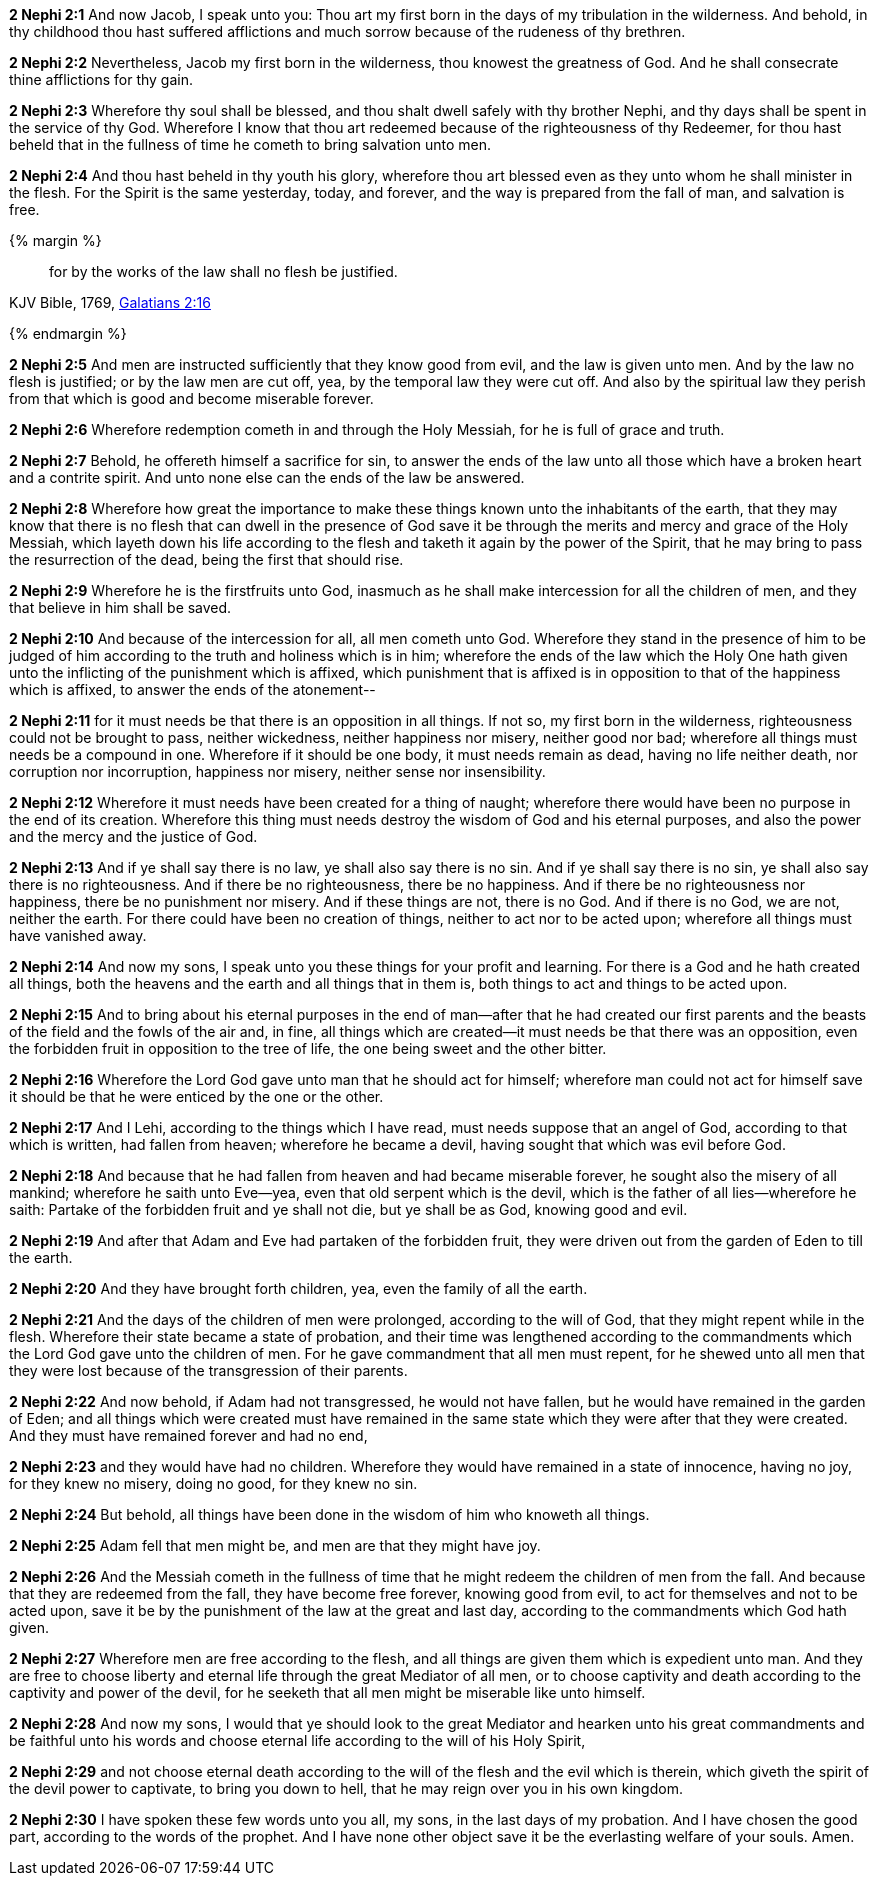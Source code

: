 *2 Nephi 2:1* And now Jacob, I speak unto you: Thou art my first born in the days of my tribulation in the wilderness. And behold, in thy childhood thou hast suffered afflictions and much sorrow because of the rudeness of thy brethren.

*2 Nephi 2:2* Nevertheless, Jacob my first born in the wilderness, thou knowest the greatness of God. And he shall consecrate thine afflictions for thy gain.

*2 Nephi 2:3* Wherefore thy soul shall be blessed, and thou shalt dwell safely with thy brother Nephi, and thy days shall be spent in the service of thy God. Wherefore I know that thou art redeemed because of the righteousness of thy Redeemer, for thou hast beheld that in the fullness of time he cometh to bring salvation unto men.

*2 Nephi 2:4* And thou hast beheld in thy youth his glory, wherefore thou art blessed even as they unto whom he shall minister in the flesh. For the Spirit is the same yesterday, today, and forever, and the way is prepared from the fall of man, and salvation is free.

{% margin %}
____
for by the works of the law shall no flesh be justified.
____

[small]#KJV Bible, 1769, http://www.kingjamesbibleonline.org/Galatians-Chapter-2/[Galatians 2:16]#

{% endmargin %}

*2 Nephi 2:5* And men are instructed sufficiently that they know good from evil, and the law is given unto men. And [highlight-orange]#by the law no flesh is justified#; or by the law men are cut off, yea, by the temporal law they were cut off. And also by the spiritual law they perish from that which is good and become miserable forever.

*2 Nephi 2:6* Wherefore redemption cometh in and through the Holy Messiah, for he is full of grace and truth.

*2 Nephi 2:7* Behold, he offereth himself a sacrifice for sin, to answer the ends of the law unto all those which have a broken heart and a contrite spirit. And unto none else can the ends of the law be answered.

*2 Nephi 2:8* Wherefore how great the importance to make these things known unto the inhabitants of the earth, that they may know that there is no flesh that can dwell in the presence of God save it be through the merits and mercy and grace of the Holy Messiah, which layeth down his life according to the flesh and taketh it again by the power of the Spirit, that he may bring to pass the resurrection of the dead, being the first that should rise.

*2 Nephi 2:9* Wherefore he is the firstfruits unto God, inasmuch as he shall make intercession for all the children of men, and they that believe in him shall be saved.

*2 Nephi 2:10* And because of the intercession for all, all men cometh unto God. Wherefore they stand in the presence of him to be judged of him according to the truth and holiness which is in him; wherefore the ends of the law which the Holy One hath given unto the inflicting of the punishment which is affixed, which punishment that is affixed is in opposition to that of the happiness which is affixed, to answer the ends of the atonement--

*2 Nephi 2:11* for it must needs be that there is an opposition in all things. If not so, my first born in the wilderness, righteousness could not be brought to pass, neither wickedness, neither happiness nor misery, neither good nor bad; wherefore all things must needs be a compound in one. Wherefore if it should be one body, it must needs remain as dead, having no life neither death, nor corruption nor incorruption, happiness nor misery, neither sense nor insensibility.

*2 Nephi 2:12* Wherefore it must needs have been created for a thing of naught; wherefore there would have been no purpose in the end of its creation. Wherefore this thing must needs destroy the wisdom of God and his eternal purposes, and also the power and the mercy and the justice of God.

*2 Nephi 2:13* And if ye shall say there is no law, ye shall also say there is no sin. And if ye shall say there is no sin, ye shall also say there is no righteousness. And if there be no righteousness, there be no happiness. And if there be no righteousness nor happiness, there be no punishment nor misery. And if these things are not, there is no God. And if there is no God, we are not, neither the earth. For there could have been no creation of things, neither to act nor to be acted upon; wherefore all things must have vanished away.

*2 Nephi 2:14* And now my sons, I speak unto you these things for your profit and learning. For there is a God and he hath created all things, both the heavens and the earth and all things that in them is, both things to act and things to be acted upon.

*2 Nephi 2:15* And to bring about his eternal purposes in the end of man--after that he had created our first parents and the beasts of the field and the fowls of the air and, in fine, all things which are created--it must needs be that there was an opposition, even the forbidden fruit in opposition to the tree of life, the one being sweet and the other bitter.

*2 Nephi 2:16* Wherefore the Lord God gave unto man that he should act for himself; wherefore man could not act for himself save it should be that he were enticed by the one or the other.

*2 Nephi 2:17* And I Lehi, according to the things which I have read, must needs suppose that an angel of God, according to that which is written, had fallen from heaven; wherefore he became a devil, having sought that which was evil before God.

*2 Nephi 2:18* And because that he had fallen from heaven and had became miserable forever, he sought also the misery of all mankind; wherefore he saith unto Eve--yea, even that old serpent which is the devil, which is the father of all lies--wherefore he saith: Partake of the forbidden fruit and ye shall not die, but ye shall be as God, knowing good and evil.

*2 Nephi 2:19* And after that Adam and Eve had partaken of the forbidden fruit, they were driven out from the garden of Eden to till the earth.

*2 Nephi 2:20* And they have brought forth children, yea, even the family of all the earth.

*2 Nephi 2:21* And the days of the children of men were prolonged, according to the will of God, that they might repent while in the flesh. Wherefore their state became a state of probation, and their time was lengthened according to the commandments which the Lord God gave unto the children of men. For he gave commandment that all men must repent, for he shewed unto all men that they were lost because of the transgression of their parents.

*2 Nephi 2:22* And now behold, if Adam had not transgressed, he would not have fallen, but he would have remained in the garden of Eden; and all things which were created must have remained in the same state which they were after that they were created. And they must have remained forever and had no end,

*2 Nephi 2:23* and they would have had no children. Wherefore they would have remained in a state of innocence, having no joy, for they knew no misery, doing no good, for they knew no sin.

*2 Nephi 2:24* But behold, all things have been done in the wisdom of him who knoweth all things.

*2 Nephi 2:25* Adam fell that men might be, and men are that they might have joy.

*2 Nephi 2:26* And the Messiah cometh in the fullness of time that he might redeem the children of men from the fall. And because that they are redeemed from the fall, they have become free forever, knowing good from evil, to act for themselves and not to be acted upon, save it be by the punishment of the law at the great and last day, according to the commandments which God hath given.

*2 Nephi 2:27* Wherefore men are free according to the flesh, and all things are given them which is expedient unto man. And they are free to choose liberty and eternal life through the great Mediator of all men, or to choose captivity and death according to the captivity and power of the devil, for he seeketh that all men might be miserable like unto himself.

*2 Nephi 2:28* And now my sons, I would that ye should look to the great Mediator and hearken unto his great commandments and be faithful unto his words and choose eternal life according to the will of his Holy Spirit,

*2 Nephi 2:29* and not choose eternal death according to the will of the flesh and the evil which is therein, which giveth the spirit of the devil power to captivate, to bring you down to hell, that he may reign over you in his own kingdom.

*2 Nephi 2:30* I have spoken these few words unto you all, my sons, in the last days of my probation. And I have chosen the good part, according to the words of the prophet. And I have none other object save it be the everlasting welfare of your souls. Amen.

